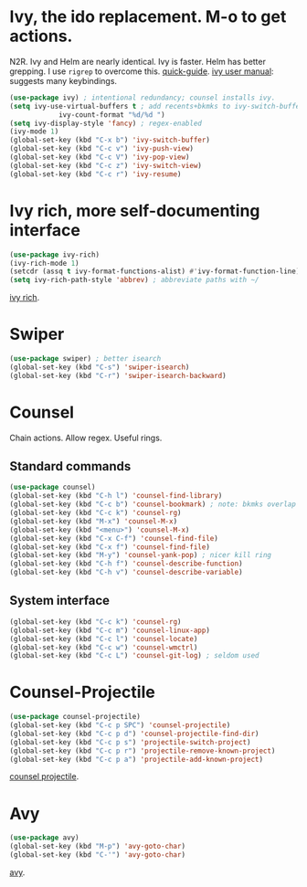 * Ivy, the ido replacement. M-o to get actions.
N2R. Ivy and Helm are nearly identical. Ivy is faster. Helm has better grepping. I use =rigrep= to overcome this.
[[https://writequit.org/denver-emacs/presentations/2017-04-11-ivy.html][quick-guide]]. [[https://writequit.org/denver-emacs/presentations/2017-04-11-ivy.html][ivy user manual]]: suggests many keybindings.
#+begin_src emacs-lisp
	(use-package ivy) ; intentional redundancy; counsel installs ivy.
	(setq ivy-use-virtual-buffers t ; add recents+bkmks to ivy-switch-buffer
				ivy-count-format "%d/%d ")
	(setq ivy-display-style 'fancy) ; regex-enabled
	(ivy-mode 1)
	(global-set-key (kbd "C-x b") 'ivy-switch-buffer)
	(global-set-key (kbd "C-c v") 'ivy-push-view)
	(global-set-key (kbd "C-c V") 'ivy-pop-view)
	(global-set-key (kbd "C-c z") 'ivy-switch-view)
	(global-set-key (kbd "C-c r") 'ivy-resume)
#+end_src

* Ivy rich, more self-documenting interface
#+begin_src emacs-lisp
	(use-package ivy-rich)
	(ivy-rich-mode 1)
	(setcdr (assq t ivy-format-functions-alist) #'ivy-format-function-line) ; formatting
	(setq ivy-rich-path-style 'abbrev) ; abbreviate paths with ~/
#+end_src
[[https://github.com/Yevgnen/ivy-rich][ivy rich]].

* Swiper
#+begin_src emacs-lisp
	(use-package swiper) ; better isearch
	(global-set-key (kbd "C-s") 'swiper-isearch)
	(global-set-key (kbd "C-r") 'swiper-isearch-backward)
#+end_src

* Counsel
 Chain actions. Allow regex. Useful rings.
** Standard commands
#+begin_src emacs-lisp
	(use-package counsel)
	(global-set-key (kbd "C-h l") 'counsel-find-library)
	(global-set-key (kbd "C-c b") 'counsel-bookmark) ; note: bkmks overlap with ivy-view
	(global-set-key (kbd "C-c k") 'counsel-rg)
	(global-set-key (kbd "M-x") 'counsel-M-x)
	(global-set-key (kbd "<menu>") 'counsel-M-x)
	(global-set-key (kbd "C-x C-f") 'counsel-find-file)
	(global-set-key (kbd "C-x f") 'counsel-find-file)
	(global-set-key (kbd "M-y") 'counsel-yank-pop) ; nicer kill ring
	(global-set-key (kbd "C-h f") 'counsel-describe-function)
	(global-set-key (kbd "C-h v") 'counsel-describe-variable)
#+end_src

** System interface
#+begin_src emacs-lisp
(global-set-key (kbd "C-c k") 'counsel-rg)
(global-set-key (kbd "C-c m") 'counsel-linux-app)
(global-set-key (kbd "C-c l") 'counsel-locate)
(global-set-key (kbd "C-c w") 'counsel-wmctrl)
(global-set-key (kbd "C-c L") 'counsel-git-log) ; seldom used
#+end_src

* Counsel-Projectile
#+begin_src emacs-lisp
	(use-package counsel-projectile)
	(global-set-key (kbd "C-c p SPC") 'counsel-projectile)
	(global-set-key (kbd "C-c p d") 'counsel-projectile-find-dir)
	(global-set-key (kbd "C-c p s") 'projectile-switch-project)
	(global-set-key (kbd "C-c p r") 'projectile-remove-known-project)
	(global-set-key (kbd "C-c p a") 'projectile-add-known-project)
#+end_src
[[https://github.com/ericdanan/counsel-projectile][counsel projectile]].

* Avy
#+begin_src emacs-lisp
	(use-package avy)
	(global-set-key (kbd "M-p") 'avy-goto-char)
	(global-set-key (kbd "C-'") 'avy-goto-char)
#+end_src
[[https://github.com/abo-abo/avy][avy]].
